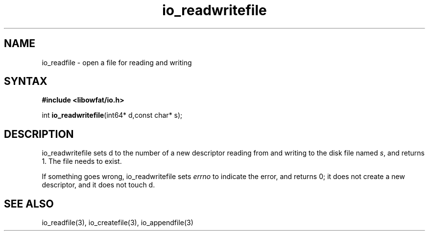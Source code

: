 .TH io_readwritefile 3
.SH NAME
io_readfile \- open a file for reading and writing
.SH SYNTAX
.B #include <libowfat/io.h>

int \fBio_readwritefile\fP(int64* d,const char* s);
.SH DESCRIPTION
io_readwritefile sets d to the number of a new descriptor reading from
and writing to the disk file named \fIs\fR, and returns 1.  The file
needs to exist.

If something goes wrong, io_readwritefile sets \fIerrno\fR to indicate the error, and
returns 0; it does not create a new descriptor, and it does not touch d.
.SH "SEE ALSO"
io_readfile(3), io_createfile(3), io_appendfile(3)
